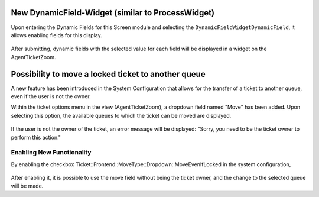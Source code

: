New DynamicField-Widget (similar to ProcessWidget)
~~~~~~~~~~~~~~~~~~~~~~~~~~~~~~~~~~~~~~~~~~~~~~~~~~~~~

Upon entering the Dynamic Fields for this Screen module and selecting the ``DynamicFieldWidgetDynamicField``, it allows enabling fields for this display.

.. figure:: images/DynamicFieldScreen.png
   :alt: Dynamic field Screen

After submitting, dynamic fields with the selected value for each field will be displayed in a widget on the AgentTicketZoom.

.. figure:: images/DynamicFieldWidget.png
   :alt: Widget Dynamic Field - AgentTicketZoom



Possibility to move a locked ticket to another queue
~~~~~~~~~~~~~~~~~~~~~~~~~~~~~~~~~~~~~~~~~~~~~~~~~~~~~

A new feature has been introduced in the System Configuration that allows for the transfer of a ticket to another queue, even if the user is not the owner.

Within the ticket options menu in the view (AgentTicketZoom), a dropdown field named "Move" has been added. Upon selecting this option, the available queues to which the ticket can be moved are displayed.

.. figure:: images/Move_1.png
   :alt: Options menu- AgentTicketZoom


.. figure:: images/Move_2.png
   :alt: Drop-down field move



If the user is not the owner of the ticket, an error message will be displayed: "Sorry, you need to be the ticket owner to perform this action."

.. figure:: images/Move_3.png
   :alt: Error when moving the ticket - Functionality disabled


Enabling New Functionality
--------------------------
By enabling the checkbox Ticket::Frontend::MoveType::Dropdown::MoveEvenIfLocked in the system configuration,

.. figure:: images/Move_4.png
   :alt: Functionality configuration widget enabled

After enabling it, it is possible to use the move field without being the ticket owner, and the change to the selected queue will be made.
